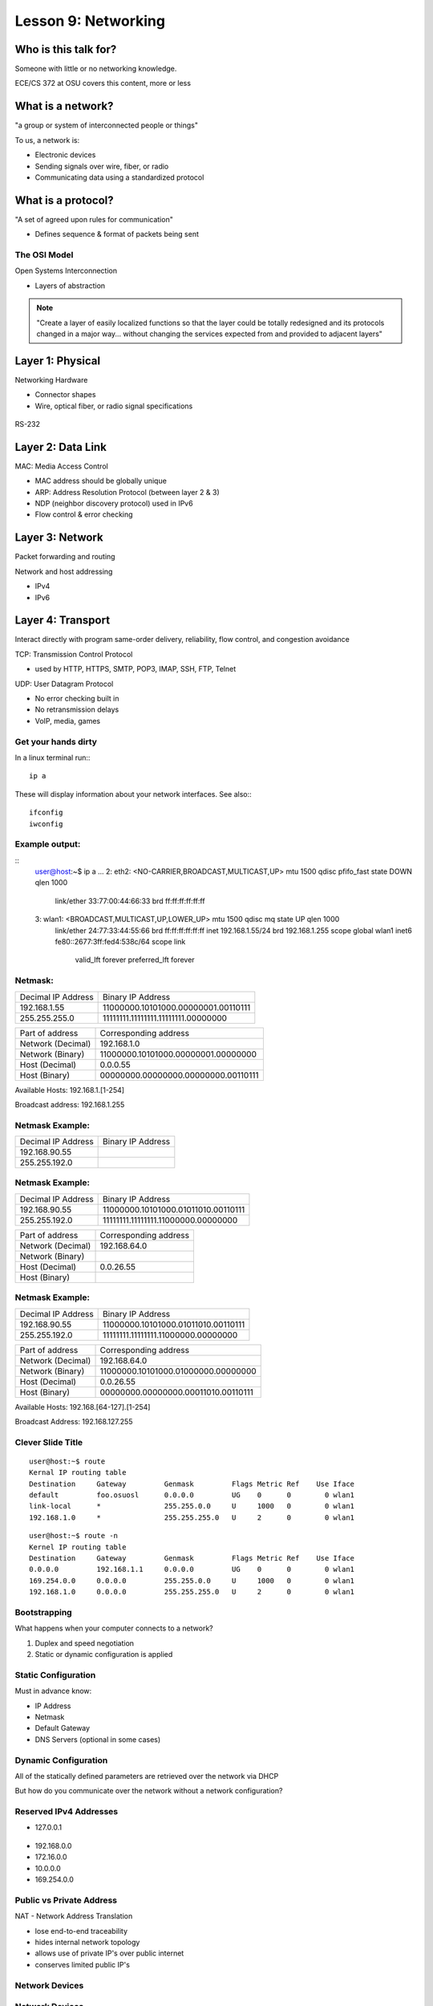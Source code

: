 ====================
Lesson 9: Networking
====================

Who is this talk for?
----------------

Someone with little or no networking knowledge. 

ECE/CS 372 at OSU covers this content, more or less

What is a network? 
-----------------

"a group or system of interconnected people or things"

To us, a network is:

* Electronic devices
* Sending signals over wire, fiber, or radio
* Communicating data using a standardized protocol

What is a protocol? 
-----------------

"A set of agreed upon rules for communication"

* Defines sequence & format of packets being sent

The OSI Model
=============

Open Systems Interconnection

* Layers of abstraction

.. figure:: static/osi-layers.jpg
    :align: center

.. note:: "Create a layer of easily localized functions so that the layer
    could be totally redesigned and its protocols changed in a major way...
    without changing the services expected from and provided to adjacent
    layers"

Layer 1: Physical
-----------------

Networking Hardware

* Connector shapes
* Wire, optical fiber, or radio signal specifications

.. figure:: static/cat5.jpg
    :align: center

RS-232

.. figure:: static/db25.png

Layer 2: Data Link
------------------

MAC: Media Access Control

* MAC address should be globally unique
* ARP: Address Resolution Protocol (between layer 2 & 3)
* NDP (neighbor discovery protocol) used in IPv6
* Flow control & error checking

Layer 3: Network
----------------

Packet forwarding and routing

Network and host addressing

* IPv4
* IPv6

Layer 4: Transport
------------------

Interact directly with program
same-order delivery, reliability, flow control, and congestion avoidance

TCP: Transmission Control Protocol

* used by HTTP, HTTPS, SMTP, POP3, IMAP, SSH, FTP, Telnet



UDP: User Datagram Protocol

* No error checking built in
* No retransmission delays
* VoIP, media, games

Get your hands dirty
============
In a linux terminal run:::

  ip a

These will display information about your network interfaces.
See also:::

  ifconfig
  iwconfig


Example output:
===============

::
    user@host:~$ ip a
    ...
    2: eth2: <NO-CARRIER,BROADCAST,MULTICAST,UP> mtu 1500 qdisc pfifo_fast state DOWN qlen 1000
        link/ether 33:77:00:44:66:33 brd ff:ff:ff:ff:ff:ff
    3: wlan1: <BROADCAST,MULTICAST,UP,LOWER_UP> mtu 1500 qdisc mq state UP qlen 1000
        link/ether 24:77:33:44:55:66 brd ff:ff:ff:ff:ff:ff
        inet 192.168.1.55/24 brd 192.168.1.255 scope global wlan1
        inet6 fe80::2677:3ff:fed4:538c/64 scope link 
           valid_lft forever preferred_lft forever

Netmask:
========
====================    ====================================
Decimal IP Address          Binary IP Address          
--------------------    ------------------------------------
192.168.1.55             11000000.10101000.00000001.00110111
255.255.255.0            11111111.11111111.11111111.00000000
====================    ====================================

=======================    ===================================
Part of address            Corresponding address
-----------------------    -----------------------------------
Network (Decimal)          192.168.1.0                
Network (Binary)           11000000.10101000.00000001.00000000
Host (Decimal)             0.0.0.55
Host (Binary)              00000000.00000000.00000000.00110111
=======================    ===================================

Available Hosts:   192.168.1.[1-254]

Broadcast address: 192.168.1.255

Netmask Example:
========
====================    ====================================
Decimal IP Address          Binary IP Address          
--------------------    ------------------------------------
192.168.90.55            
255.255.192.0            
====================    ====================================

Netmask Example:
========
====================    ====================================
Decimal IP Address          Binary IP Address          
--------------------    ------------------------------------
192.168.90.55            11000000.10101000.01011010.00110111
255.255.192.0            11111111.11111111.11000000.00000000
====================    ====================================

=======================    ===================================
Part of address            Corresponding address
-----------------------    -----------------------------------
Network (Decimal)          192.168.64.0                
Network (Binary)           
Host (Decimal)             0.0.26.55
Host (Binary)              
=======================    ===================================

Netmask Example:
========
====================    ====================================
Decimal IP Address          Binary IP Address          
--------------------    ------------------------------------
192.168.90.55            11000000.10101000.01011010.00110111
255.255.192.0            11111111.11111111.11000000.00000000
====================    ====================================

=======================    ===================================
Part of address            Corresponding address
-----------------------    -----------------------------------
Network (Decimal)          192.168.64.0                
Network (Binary)           11000000.10101000.01000000.00000000
Host (Decimal)             0.0.26.55
Host (Binary)              00000000.00000000.00011010.00110111
=======================    ===================================

Available Hosts:   192.168.[64-127].[1-254]

Broadcast Address: 192.168.127.255

Clever Slide Title
===============

:: 

    user@host:~$ route
    Kernal IP routing table
    Destination     Gateway         Genmask         Flags Metric Ref    Use Iface
    default         foo.osuosl      0.0.0.0         UG    0      0        0 wlan1
    link-local      *               255.255.0.0     U     1000   0        0 wlan1
    192.168.1.0     *               255.255.255.0   U     2      0        0 wlan1

::

    user@host:~$ route -n
    Kernel IP routing table
    Destination     Gateway         Genmask         Flags Metric Ref    Use Iface
    0.0.0.0         192.168.1.1     0.0.0.0         UG    0      0        0 wlan1
    169.254.0.0     0.0.0.0         255.255.0.0     U     1000   0        0 wlan1
    192.168.1.0     0.0.0.0         255.255.255.0   U     2      0        0 wlan1

Bootstrapping
=============

What happens when your computer connects to a network?

1. Duplex and speed negotiation
2. Static or dynamic configuration is applied

Static Configuration
====================

Must in advance know:

* IP Address
* Netmask
* Default Gateway
* DNS Servers (optional in some cases)

Dynamic Configuration
=====================

All of the statically defined parameters are retrieved over the network via DHCP

But how do you communicate over the network without a network configuration?

Reserved IPv4 Addresses
=====================

* 127.0.0.1

.. figure:: static/noplacelike_home.jpg

* 192.168.0.0
* 172.16.0.0
* 10.0.0.0
* 169.254.0.0

Public vs Private Address
=========================

NAT - Network Address Translation

* lose end-to-end traceability
* hides internal network topology
* allows use of private IP's over public internet
* conserves limited public IP's

Network Devices
===============

.. figure:: static/router.jpg

.. figure:: static/switch.jpg
    :align: center

.. figure:: static/hub.jpg

Network Devices
===============

.. figure:: static/router1.jpg

.. figure:: static/switch1.gif


Control Layer
=============

Connection oriented vs Connectionless

Collisions
==========
CSMA CA - all Wireless networks use this
Carrier Sense Multiple Access with Collisions Avoidance

CSMA CD
Carrier Sense Multiple Access with Collisions Detection

Why is this important?
http://articles.latimes.com/2007/aug/15/local/me-lax15
